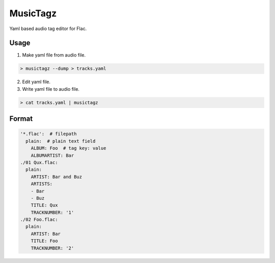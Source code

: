 =========
MusicTagz
=========

Yaml based audio tag editor for Flac.

Usage
=====

1. Make yaml file from audio file.

.. code:: bash

  > musictagz --dump > tracks.yaml

2. Edit yaml file.

3. Write yaml file to audio file.

.. code:: bash

  > cat tracks.yaml | musictagz


Format
======

.. code:: yaml

  '*.flac':  # filepath
    plain:  # plain text field
      ALBUM: Foo  # tag key: value
      ALBUMARTIST: Bar
  ./01 Qux.flac:
    plain:
      ARTIST: Bar and Buz
      ARTISTS:
      - Bar
      - Buz
      TITLE: Qux
      TRACKNUMBER: '1'
  ./02 Foo.flac:
    plain:
      ARTIST: Bar
      TITLE: Foo
      TRACKNUMBER: '2'
